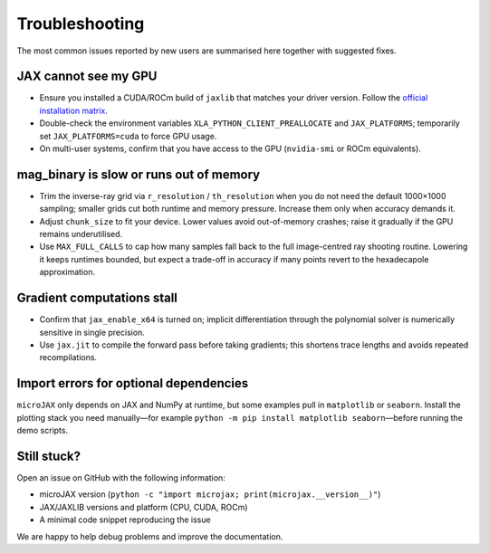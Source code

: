Troubleshooting
===============

The most common issues reported by new users are summarised here together with
suggested fixes.

JAX cannot see my GPU
---------------------

- Ensure you installed a CUDA/ROCm build of ``jaxlib`` that matches your driver
  version.  Follow the `official installation matrix
  <https://jax.readthedocs.io/en/latest/installation.html>`_.
- Double-check the environment variables ``XLA_PYTHON_CLIENT_PREALLOCATE`` and
  ``JAX_PLATFORMS``; temporarily set ``JAX_PLATFORMS=cuda`` to force GPU usage.
- On multi-user systems, confirm that you have access to the GPU (``nvidia-smi``
  or ROCm equivalents).

mag_binary is slow or runs out of memory
----------------------------------------

- Trim the inverse-ray grid via ``r_resolution`` / ``th_resolution`` when you
  do not need the default 1000×1000 sampling; smaller grids cut both runtime and
  memory pressure.  Increase them only when accuracy demands it.
- Adjust ``chunk_size`` to fit your device.  Lower values avoid out-of-memory
  crashes; raise it gradually if the GPU remains underutilised.
- Use ``MAX_FULL_CALLS`` to cap how many samples fall back to the full
  image-centred ray shooting routine.  Lowering it keeps runtimes bounded, but
  expect a trade-off in accuracy if many points revert to the hexadecapole
  approximation.

Gradient computations stall
---------------------------

- Confirm that ``jax_enable_x64`` is turned on; implicit differentiation through
  the polynomial solver is numerically sensitive in single precision.
- Use ``jax.jit`` to compile the forward pass before taking gradients; this
  shortens trace lengths and avoids repeated recompilations.

Import errors for optional dependencies
---------------------------------------

``microJAX`` only depends on JAX and NumPy at runtime, but some examples pull in
``matplotlib`` or ``seaborn``.  Install the plotting stack you need manually—for
example ``python -m pip install matplotlib seaborn``—before running the demo
scripts.

Still stuck?
------------

Open an issue on GitHub with the following information:

- microJAX version (``python -c "import microjax; print(microjax.__version__)"``)
- JAX/JAXLIB versions and platform (CPU, CUDA, ROCm)
- A minimal code snippet reproducing the issue

We are happy to help debug problems and improve the documentation.

